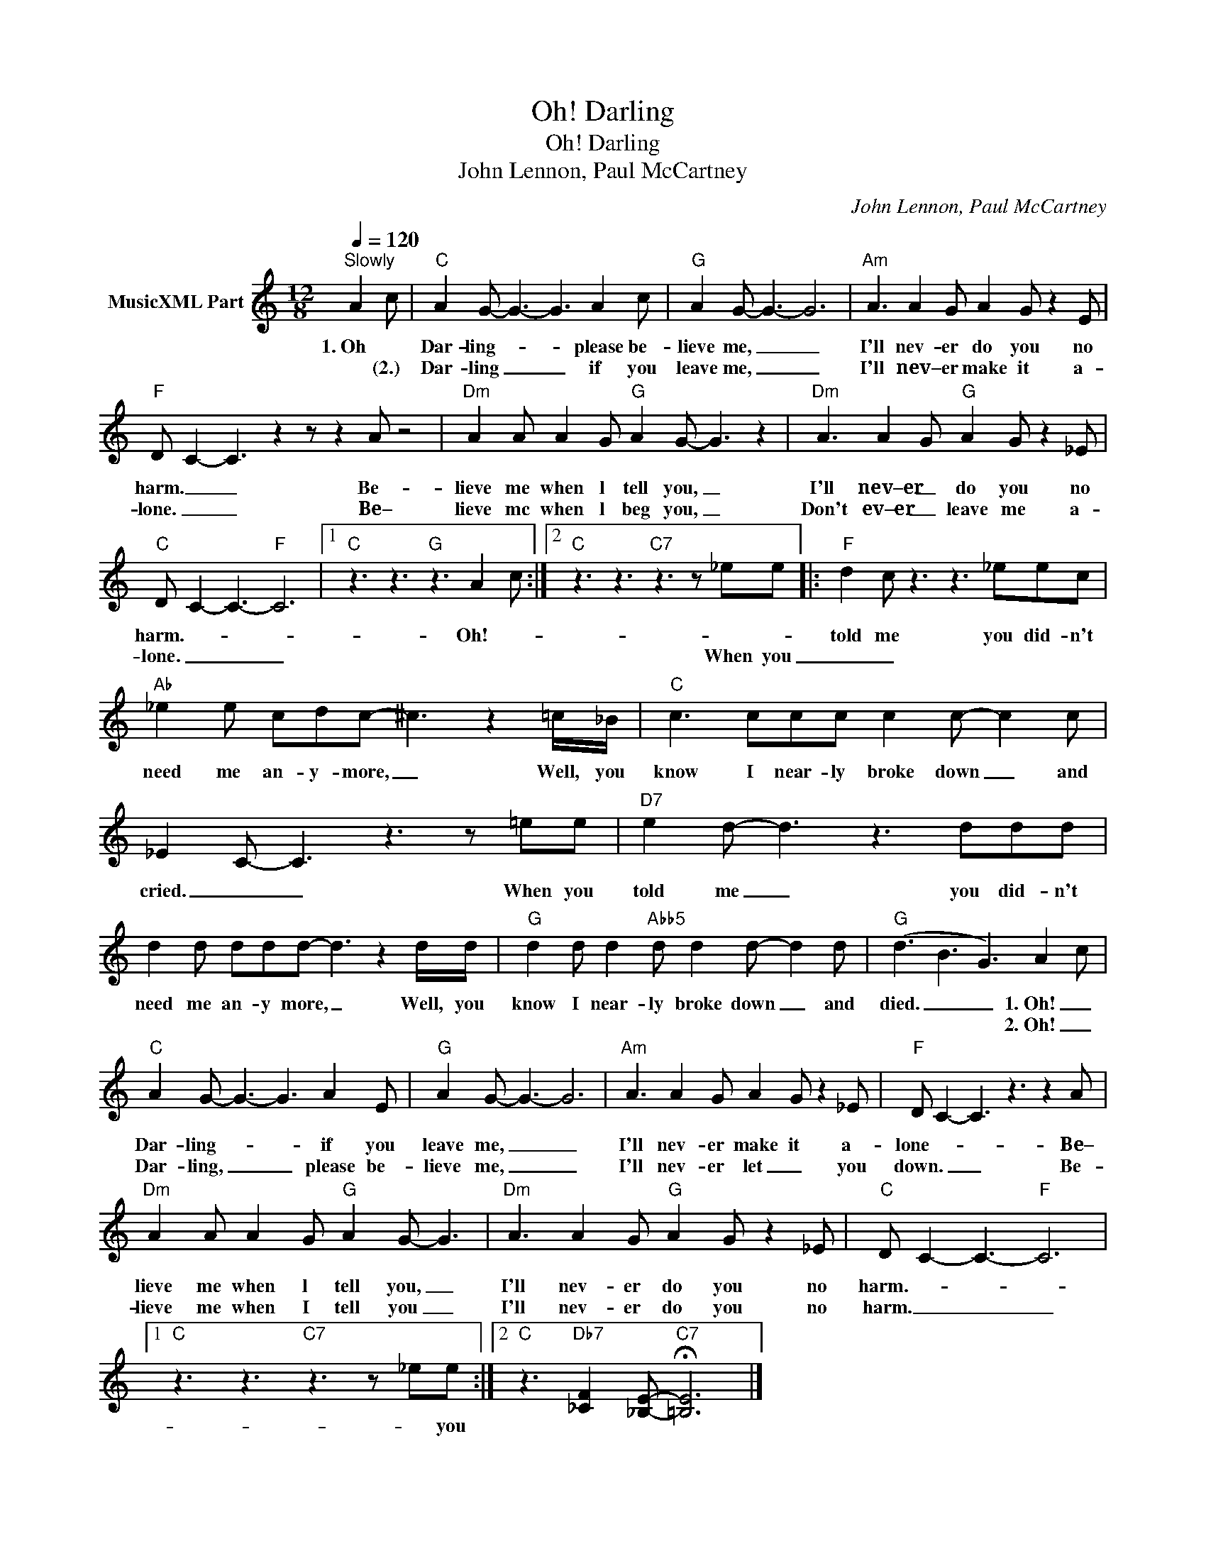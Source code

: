 X:1
T:Oh! Darling
T:Oh! Darling
T:John Lennon, Paul McCartney
C:John Lennon, Paul McCartney
Z:All Rights Reserved
L:1/8
Q:1/4=120
M:12/8
K:C
V:1 treble nm="MusicXML Part"
%%MIDI program 0
%%MIDI control 7 99
%%MIDI control 10 64
V:1
"^Slowly" A2- c |"C" A2 G- G3- G3 A2 c |"G" A2 G- G3- G6 |"Am" A3 A2 G A2 G z2 E | %4
w: 1.~Oh *|Dar- ling- * * please be-|lieve me, _ _|I'll nev- er do you no|
w: * (2.)|Dar- ling _ _ if you|leave me, _ _|I'll nev– er make it a-|
"F" D- C2- C3 z2 z z2 A z4 |"Dm" A2 A A2 G"G" A2 G- G3 z2 |"Dm" A3 A2 G"G" A2 G z2 _E | %7
w: harm. _ _ Be-|lieve me when l tell you, _|I'll nev–er _ do you no|
w: lone. _ _ Be–|lieve mc when l beg you, _|Don't ev–er _ leave me a-|
"C" D- C2- C3-"F" C6 |1"C" z3 z3"G" z3 A2- c :|2"C" z3 z3"C7" z3 z _ee |:"F" d2 c z3 z3 _eec | %11
w: harm.- * * *|Oh!- *||told me you did- n't|
w: lone. _ _ _||When you|_ _|
"Ab" _e2 e cdc- ^c3 z2 =c/_B/ |"C" c3 ccc c2 c- c2 c | _E2- C- C3 z3 z =ee |"D7" e2 d- d3 z3 ddd | %15
w: need me an- y- more, _ Well, you|know I near- ly broke down _ and|cried. _ _ When you|told me _ you did- n't|
w: ||||
 d2 d ddd- d3 z2 d/d/ |"G" d2 d d2"Abb5" d d2 d- d2 d |"G" (d3 B3 G3) A2- c | %18
w: need me an- y more, _ Well, you|know I near- ly broke down _ and|died. _ _ 1.~Oh! _|
w: ||* * * 2.~Oh! _|
"C" A2 G- G3- G3 A2 E |"G" A2 G- G3- G6 |"Am" A3 A2 G A2 G z2 _E |"F" D C2- C3 z3 z2 A | %22
w: Dar- ling- * * if you|leave me, _ _|I'll nev- er make it a-|lone- * * Be–|
w: Dar- ling, _ _ please be-|lieve me, _ _|I'll nev- er let _ you|down. _ _ Be-|
"Dm" A2 A A2 G"G" A2 G- G3 |"Dm" A3 A2 G"G" A2 G z2 _E |"C" D C2- C3-"F" C6 |1 %25
w: lieve me when l tell you, _|I'll nev- er do you no|harm.- * * *|
w: lieve me when I tell you _|I'll nev- er do you no|harm. _ _ _|
"C" z3 z3"C7" z3 z _ee :|2"C" z3"Db7" [_CF]2 [_B,E]-"C7" !fermata![=B,E]6 |] %27
w: * you||
w: ||

